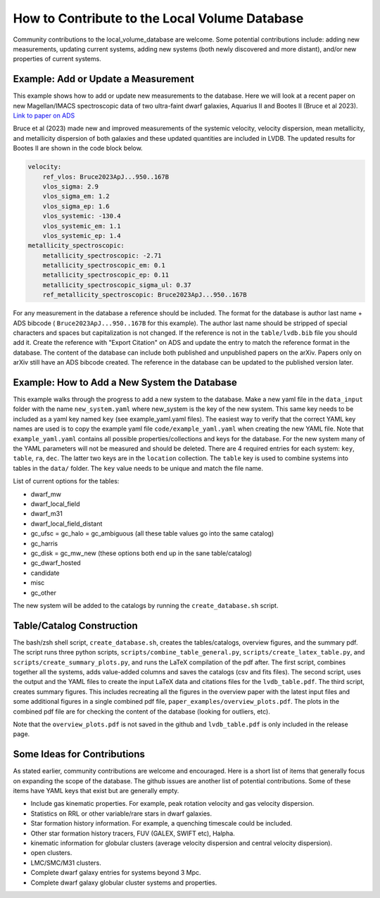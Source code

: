How to Contribute to the Local Volume Database
==============================================

Community contributions to the local_volume_database are welcome. Some potential contributions include: adding new measurements, updating current systems, adding new systems (both newly discovered and more distant), and/or new properties of current systems. 

Example: Add or Update a Measurement
------------------------------------

This example shows how to add or update new measurements to the database. 
Here we will look at a recent paper on new Magellan/IMACS spectroscopic data of two ultra-faint dwarf galaxies, Aquarius II and Bootes II (Bruce et al 2023). 
`Link to paper on ADS <https://ui.adsabs.harvard.edu/abs/2023ApJ...950..167B/abstract>`_  

Bruce et al (2023) made new and improved measurements of the systemic velocity, velocity dispersion, mean metallicity, and metallicity dispersion of both galaxies and these updated quantities are included in LVDB. The updated results for Bootes II are shown in the code block below. 

.. code-block:: yaml

    velocity:
        ref_vlos: Bruce2023ApJ...950..167B
        vlos_sigma: 2.9
        vlos_sigma_em: 1.2
        vlos_sigma_ep: 1.6
        vlos_systemic: -130.4
        vlos_systemic_em: 1.1
        vlos_systemic_ep: 1.4
    metallicity_spectroscopic:
        metallicity_spectroscopic: -2.71
        metallicity_spectroscopic_em: 0.1
        metallicity_spectroscopic_ep: 0.11
        metallicity_spectroscopic_sigma_ul: 0.37
        ref_metallicity_spectroscopic: Bruce2023ApJ...950..167B

For any measurement in the database a reference should be included. 
The format for the database is author last name + ADS bibcode ( ``Bruce2023ApJ...950..167B`` for this example). The author last name should be stripped of special characters and spaces but capitalization is not changed. 
If the reference is not in the ``table/lvdb.bib`` file you should add it. 
Create the reference with "Export Citation" on ADS and update the entry to match the reference format in the database. 
The content of the database can include both published and unpublished papers on the arXiv.  Papers only on arXiv still have an ADS bibcode created.  The reference in the database can be updated to the published version later. 

Example: How to Add a New System the Database
---------------------------------------------

This example walks through the progress to add a new system to the database. 
Make a new yaml file in the ``data_input`` folder with the name ``new_system.yaml`` where new_system is the key of the new system.  This same key needs to be included as a yaml key named ``key`` (see example_yaml.yaml files).
The easiest way to verify that the correct YAML key names are  used is to copy  the example yaml file  ``code/example_yaml.yaml`` when creating the new YAML file.  Note that  ``example_yaml.yaml`` contains all possible properties/collections and keys for the database.  For the new system many of the YAML parameters will not be measured and should be deleted. 
There are 4 required entries for each system: ``key``, ``table``, ``ra``, ``dec``.  The latter two keys are in the ``location`` collection. The ``table`` key is used to combine systems into tables in the ``data/`` folder.  The ``key`` value needs to be unique and match the file name.

List of current options for the tables: 

* dwarf_mw
* dwarf_local_field
* dwarf_m31
* dwarf_local_field_distant
* gc_ufsc = gc_halo = gc_ambiguous (all these table values go into the same catalog)
* gc_harris
* gc_disk = gc_mw_new (these options both end up in the sane table/catalog)
* gc_dwarf_hosted
* candidate
* misc 
* gc_other

The new system will be added to the catalogs by running the ``create_database.sh`` script. 

Table/Catalog Construction 
---------------------------------------------

The bash/zsh shell script, ``create_database.sh``, creates the tables/catalogs, overview figures, and the summary pdf. 
The script runs three python scripts, ``scripts/combine_table_general.py``, ``scripts/create_latex_table.py``, and ``scripts/create_summary_plots.py``, and runs the LaTeX compilation of the pdf after. 
The first script, combines together all the systems, adds value-added columns and saves the catalogs (csv and fits files).
The second script, uses the output and the YAML files to create the input LaTeX data and citations files for the ``lvdb_table.pdf``. 
The third script, creates summary figures. This includes recreating all the figures in the overview paper with the latest input files and some additional figures in a single combined pdf file, ``paper_examples/overview_plots.pdf``. The plots in the combined pdf file are for checking the content of the database (looking for outliers, etc). 

Note that the ``overview_plots.pdf`` is not saved in the github and  ``lvdb_table.pdf`` is only included in the release page. 




Some Ideas for Contributions 
---------------------------------------

As stated earlier, community contributions are welcome and encouraged.  
Here is a short list of items that generally focus on expanding the scope of the database.  
The github issues are another list of potential contributions.
Some of these items have YAML keys that exist but are generally empty.

* Include gas kinematic properties. For example, peak rotation velocity and gas velocity dispersion.
* Statistics on RRL or other variable/rare stars in dwarf galaxies.
* Star formation history information.  For example, a quenching timescale could be included.
* Other star formation history tracers, FUV (GALEX, SWIFT etc), Halpha.
* kinematic information for globular clusters (average velocity dispersion and central velocity dispersion).
* open clusters.
* LMC/SMC/M31 clusters.
* Complete dwarf galaxy entries for systems beyond 3 Mpc. 
* Complete dwarf galaxy globular cluster systems and properties. 

